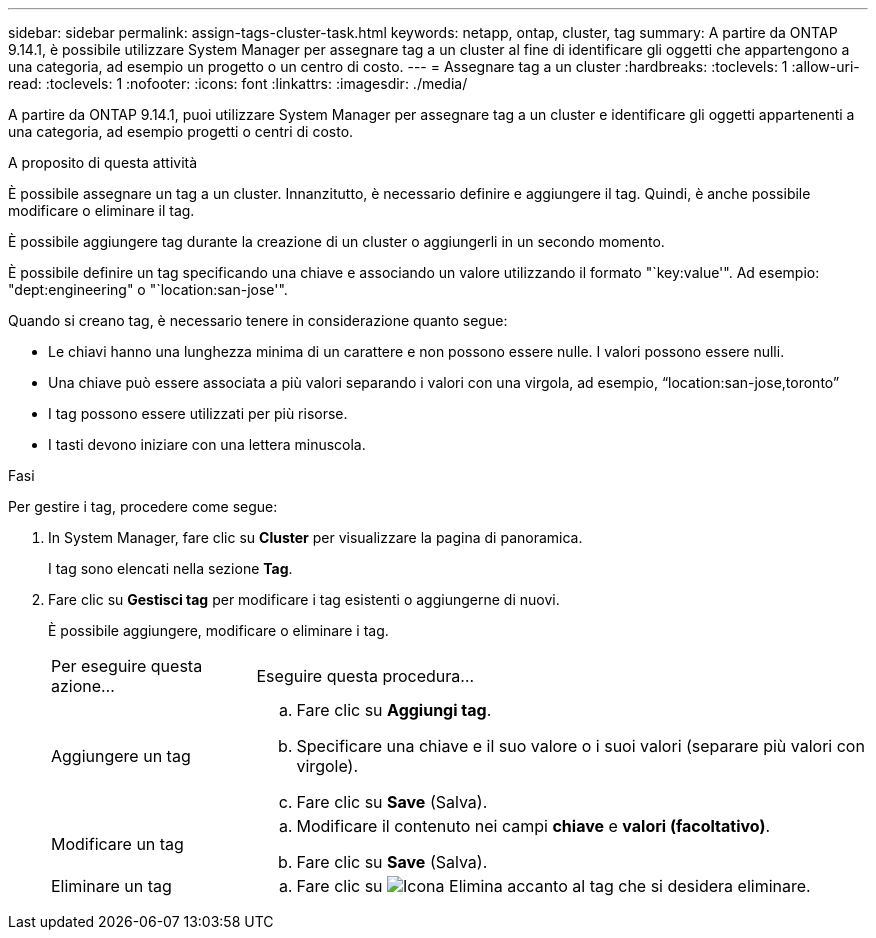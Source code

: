 ---
sidebar: sidebar 
permalink: assign-tags-cluster-task.html 
keywords: netapp, ontap, cluster, tag 
summary: A partire da ONTAP 9.14.1, è possibile utilizzare System Manager per assegnare tag a un cluster al fine di identificare gli oggetti che appartengono a una categoria, ad esempio un progetto o un centro di costo. 
---
= Assegnare tag a un cluster
:hardbreaks:
:toclevels: 1
:allow-uri-read: 
:toclevels: 1
:nofooter: 
:icons: font
:linkattrs: 
:imagesdir: ./media/


[role="lead"]
A partire da ONTAP 9.14.1, puoi utilizzare System Manager per assegnare tag a un cluster e identificare gli oggetti appartenenti a una categoria, ad esempio progetti o centri di costo.

.A proposito di questa attività
È possibile assegnare un tag a un cluster. Innanzitutto, è necessario definire e aggiungere il tag.  Quindi, è anche possibile modificare o eliminare il tag.

È possibile aggiungere tag durante la creazione di un cluster o aggiungerli in un secondo momento.

È possibile definire un tag specificando una chiave e associando un valore utilizzando il formato "`key:value'".  Ad esempio: "dept:engineering" o "`location:san-jose'".

Quando si creano tag, è necessario tenere in considerazione quanto segue:

* Le chiavi hanno una lunghezza minima di un carattere e non possono essere nulle.  I valori possono essere nulli.
* Una chiave può essere associata a più valori separando i valori con una virgola, ad esempio, "`location:san-jose,toronto`"
* I tag possono essere utilizzati per più risorse.
* I tasti devono iniziare con una lettera minuscola.


.Fasi
Per gestire i tag, procedere come segue:

. In System Manager, fare clic su *Cluster* per visualizzare la pagina di panoramica.
+
I tag sono elencati nella sezione *Tag*.

. Fare clic su *Gestisci tag* per modificare i tag esistenti o aggiungerne di nuovi.
+
È possibile aggiungere, modificare o eliminare i tag.

+
[cols="25,75"]
|===


| Per eseguire questa azione... | Eseguire questa procedura... 


 a| 
Aggiungere un tag
 a| 
.. Fare clic su *Aggiungi tag*.
.. Specificare una chiave e il suo valore o i suoi valori (separare più valori con virgole).
.. Fare clic su *Save* (Salva).




 a| 
Modificare un tag
 a| 
.. Modificare il contenuto nei campi *chiave* e *valori (facoltativo)*.
.. Fare clic su *Save* (Salva).




 a| 
Eliminare un tag
 a| 
.. Fare clic su image:../media/icon_trash_can_white_bg.gif["Icona Elimina"] accanto al tag che si desidera eliminare.


|===

